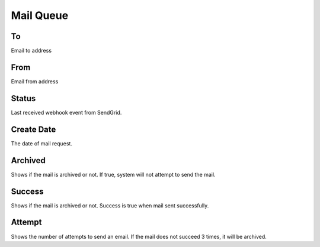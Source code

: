 Mail Queue
==============

.. image:: images/mail-1.png
   :width: 600


To
""""""""""

Email to address

From
""""""""""

Email from address

Status
""""""""""

Last received webhook event from SendGrid.

Create Date
""""""""""""

The date of mail request.

Archived
""""""""""

Shows if the mail is archived or not. If true, system will not attempt to send the mail.

Success
""""""""""

Shows if the mail is archived or not. Success is true when mail sent successfully.

Attempt
""""""""""
Shows the number of attempts to send an email. If the mail does not succeed 3 times, it will be archived.